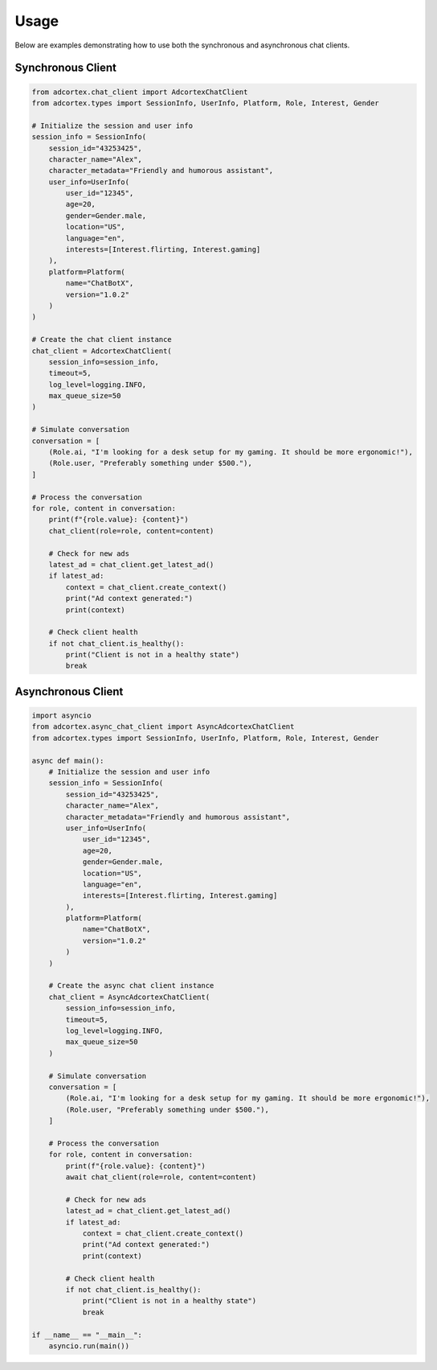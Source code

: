 Usage
=====

Below are examples demonstrating how to use both the synchronous and asynchronous chat clients.

Synchronous Client
-----------------

.. code-block:: python

    from adcortex.chat_client import AdcortexChatClient
    from adcortex.types import SessionInfo, UserInfo, Platform, Role, Interest, Gender

    # Initialize the session and user info
    session_info = SessionInfo(
        session_id="43253425",
        character_name="Alex",
        character_metadata="Friendly and humorous assistant",
        user_info=UserInfo(
            user_id="12345",
            age=20,
            gender=Gender.male,
            location="US",
            language="en",
            interests=[Interest.flirting, Interest.gaming]
        ),
        platform=Platform(
            name="ChatBotX",
            version="1.0.2"
        )
    )

    # Create the chat client instance
    chat_client = AdcortexChatClient(
        session_info=session_info,
        timeout=5,
        log_level=logging.INFO,
        max_queue_size=50
    )

    # Simulate conversation
    conversation = [
        (Role.ai, "I'm looking for a desk setup for my gaming. It should be more ergonomic!"),
        (Role.user, "Preferably something under $500."),
    ]

    # Process the conversation
    for role, content in conversation:
        print(f"{role.value}: {content}")
        chat_client(role=role, content=content)
        
        # Check for new ads
        latest_ad = chat_client.get_latest_ad()
        if latest_ad:
            context = chat_client.create_context()
            print("Ad context generated:")
            print(context)
        
        # Check client health
        if not chat_client.is_healthy():
            print("Client is not in a healthy state")
            break

Asynchronous Client
-----------------

.. code-block:: python

    import asyncio
    from adcortex.async_chat_client import AsyncAdcortexChatClient
    from adcortex.types import SessionInfo, UserInfo, Platform, Role, Interest, Gender

    async def main():
        # Initialize the session and user info
        session_info = SessionInfo(
            session_id="43253425",
            character_name="Alex",
            character_metadata="Friendly and humorous assistant",
            user_info=UserInfo(
                user_id="12345",
                age=20,
                gender=Gender.male,
                location="US",
                language="en",
                interests=[Interest.flirting, Interest.gaming]
            ),
            platform=Platform(
                name="ChatBotX",
                version="1.0.2"
            )
        )

        # Create the async chat client instance
        chat_client = AsyncAdcortexChatClient(
            session_info=session_info,
            timeout=5,
            log_level=logging.INFO,
            max_queue_size=50
        )

        # Simulate conversation
        conversation = [
            (Role.ai, "I'm looking for a desk setup for my gaming. It should be more ergonomic!"),
            (Role.user, "Preferably something under $500."),
        ]

        # Process the conversation
        for role, content in conversation:
            print(f"{role.value}: {content}")
            await chat_client(role=role, content=content)
            
            # Check for new ads
            latest_ad = chat_client.get_latest_ad()
            if latest_ad:
                context = chat_client.create_context()
                print("Ad context generated:")
                print(context)
            
            # Check client health
            if not chat_client.is_healthy():
                print("Client is not in a healthy state")
                break

    if __name__ == "__main__":
        asyncio.run(main())
